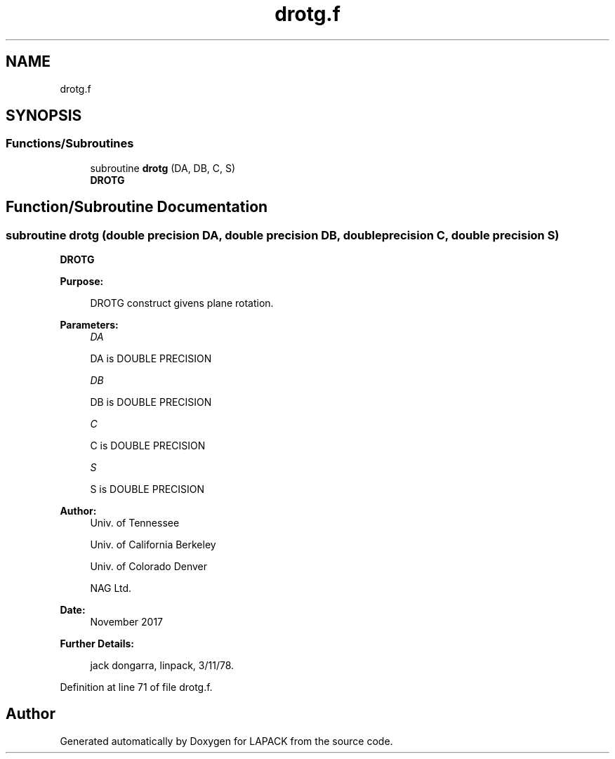 .TH "drotg.f" 3 "Tue Nov 14 2017" "Version 3.8.0" "LAPACK" \" -*- nroff -*-
.ad l
.nh
.SH NAME
drotg.f
.SH SYNOPSIS
.br
.PP
.SS "Functions/Subroutines"

.in +1c
.ti -1c
.RI "subroutine \fBdrotg\fP (DA, DB, C, S)"
.br
.RI "\fBDROTG\fP "
.in -1c
.SH "Function/Subroutine Documentation"
.PP 
.SS "subroutine drotg (double precision DA, double precision DB, double precision C, double precision S)"

.PP
\fBDROTG\fP 
.PP
\fBPurpose: \fP
.RS 4

.PP
.nf
    DROTG construct givens plane rotation.
.fi
.PP
 
.RE
.PP
\fBParameters:\fP
.RS 4
\fIDA\fP 
.PP
.nf
          DA is DOUBLE PRECISION
.fi
.PP
.br
\fIDB\fP 
.PP
.nf
          DB is DOUBLE PRECISION
.fi
.PP
.br
\fIC\fP 
.PP
.nf
          C is DOUBLE PRECISION
.fi
.PP
.br
\fIS\fP 
.PP
.nf
          S is DOUBLE PRECISION
.fi
.PP
 
.RE
.PP
\fBAuthor:\fP
.RS 4
Univ\&. of Tennessee 
.PP
Univ\&. of California Berkeley 
.PP
Univ\&. of Colorado Denver 
.PP
NAG Ltd\&. 
.RE
.PP
\fBDate:\fP
.RS 4
November 2017 
.RE
.PP
\fBFurther Details: \fP
.RS 4

.PP
.nf
     jack dongarra, linpack, 3/11/78.
.fi
.PP
 
.RE
.PP

.PP
Definition at line 71 of file drotg\&.f\&.
.SH "Author"
.PP 
Generated automatically by Doxygen for LAPACK from the source code\&.
